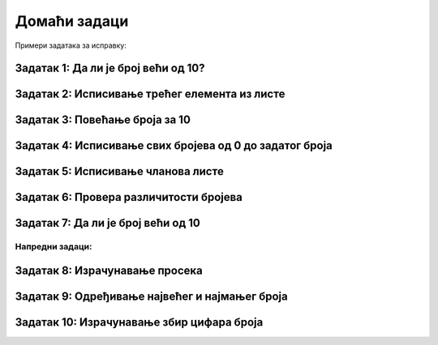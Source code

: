 Домаћи задаци
================


Примери задатака за исправку:


Задатак 1: Да ли је број већи од 10?
`````````````````````````````````````

.. activecode:: argumenti2200
   :coach:
   
   x = int(input("Унесите број: "))
   if x > 10
       print("x је већи од 10")


Задатак 2: Исписивање трећег елемента из листе
```````````````````````````````````````````````

.. activecode:: argumenti2201
   :coach:
   
   lista = [1, 2, 3]
   print(lista[3])


Задатак 3: Повећање броја за 10
`````````````````````````````````````

.. activecode:: argumenti2202
   :coach:
   
   broj = input("Унесите број: ")
   print(broj + 10)


Задатак 4: Исписивање свих бројева од 0 до задатог броја
````````````````````````````````````````````````````````````

.. activecode:: argumenti2205
   :coach:

   n = int(input("Унесите број: "))
   i = 0
   while i < n:
       print(i)
       i += 1
       break


Задатак 5: Исписивање чланова листе
`````````````````````````````````````

.. activecode:: argumenti2207
   :coach:

   niz = [1, 2, 3]
   for i in range(4):
       print(niz[i])


Задатак 6: Провера различитости бројева
```````````````````````````````````````

.. activecode:: argumenti2209
   :coach:

   x = int(input("Унесите први број: "))
   y = int(input("Унесите други број: "))
   if x == y:
       print("x и y су различити")


Задатак 7: Да ли је број већи од 10
```````````````````````````````````

.. activecode:: argumenti2210
   :coach:

   x = input("Унесите број: ")
   if x > 10:
       print("x је већи од 10")


Напредни задаци:
::::::::::::::::

Задатак 8: Израчунавање просека
`````````````````````````````````

.. activecode:: argumenti3001
   :coach:

   brojevi = input("Унесите бројеве одвојене размаком: ").split()
   zbir = 0
   broj_elemenata = 0

   for broj in brojevi:
       zbir += broj

   prosek = zbir / broj_elemenата
   print("Просек је:", prosek)


Задатак 9: Одређивање највећег и најмањег броја
```````````````````````````````````````````````

.. activecode:: argumenti3004
   :coach:

   brojevi = input("Унесите бројеве одвојене размаком: ").split()
   najmanji = None
   najveci = None

   for broj in brojevi:
       if broj < najmanji:
           najmanji = broj
       elif broj > najveci:
           najveci = broj

   print("Најмањи број је:", najmanji)
   print("Највећи број је:", najveci)


Задатак 10: Израчунавање збир цифара броја
```````````````````````````````````````````````

.. activecode:: argumenti3006
   :coach:

   broj = int(input("Унесите број: "))
   zbir_cifara = 0

   while broj != 0:
       zbir_cifara + broj % 10
       broj //= 10

   print("Збир цифара је:", zbir_cifara)

